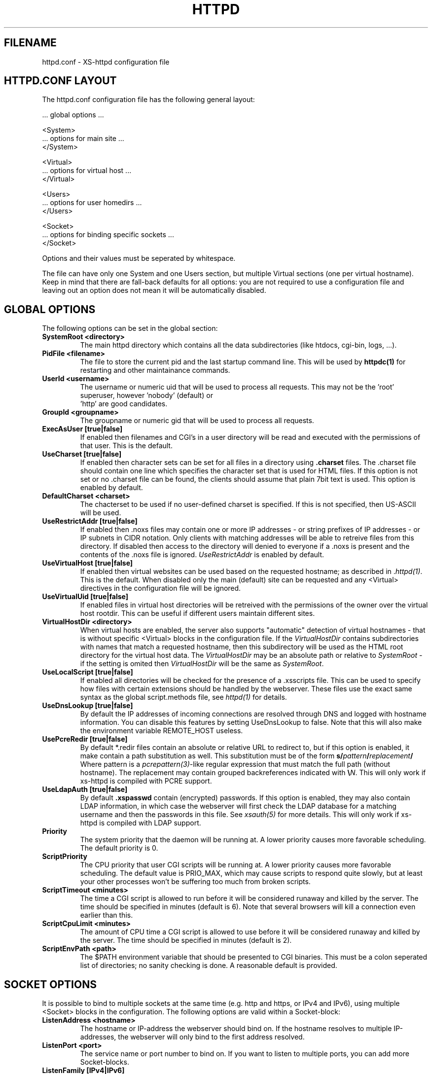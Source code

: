 .TH HTTPD 5 xs-httpd
.SH FILENAME
httpd.conf \- XS-httpd configuration file
.LP
.SH HTTPD.CONF LAYOUT
.LP
The httpd.conf configuration file has the following general layout:

 ... global options ...

 <System>
 ... options for main site ...
 </System>

 <Virtual>
 ... options for virtual host ...
 </Virtual>

 <Users>
 ... options for user homedirs ...
 </Users>

 <Socket>
 ... options for binding specific sockets ...
 </Socket>
.LP
Options and their values must be seperated by whitespace.
.LP
The file can have only one System and one Users section, but multiple
Virtual sections (one per virtual hostname). Keep in mind that there
are fall-back defaults for all options: you are not required to use a
configuration file and leaving out an option does not mean it will be
automatically disabled.

.LP
.SH GLOBAL OPTIONS
The following options can be set in the global section:
.TP
.B SystemRoot <directory>
The main httpd directory which contains all the data subdirectories
(like htdocs, cgi-bin, logs, ...).
.TP
.B PidFile <filename>
The file to store the current pid and the last startup command line.
This will be used by
.B httpdc(1)
for restarting and other maintainance commands.
.TP
.B UserId <username>
The username or numeric uid that will be used to process all requests.
This may not be the 'root' superuser, however 'nobody' (default) or
 'http' are good candidates.
.TP
.B GroupId <groupname>
The groupname or numeric gid that will be used to process all requests.
.TP
.B ExecAsUser [true|false]
If enabled then filenames and CGI's in a user directory will be read and
executed with the permissions of that user. This is the default.
.TP
.B UseCharset [true|false]
If enabled then character sets can be set for all files in a directory
using
.B .charset
files. The .charset file should contain one line which specifies the
character set that is used for HTML files. If this option is not set or
no .charset file can be found, the clients should assume that plain 7bit
text is used. This option is enabled by default.
.TP
.B DefaultCharset <charset>
The chacterset to be used if no user-defined charset is specified.
If this is not specified, then US-ASCII will be used.
.TP
.B UseRestrictAddr [true|false]
If enabled then .noxs files may contain one or more IP addresses - or
string prefixes of IP addresses - or IP subnets in CIDR notation. Only
clients with matching addresses will be able to retreive files from this
directory. If disabled then access to the directory will denied to
everyone if a .noxs is present and the contents of the .noxs file is
ignored. \fIUseRestrictAddr\fP is enabled by default.
.TP
.B UseVirtualHost [true|false]
If enabled then virtual websites can be used based on the requested
hostname; as described in .\fIhttpd(1)\fP.
This is the default. When disabled only the main (default) site can be
requested and any <Virtual> directives in the configuration file will be
ignored.
.TP
.B UseVirtualUid [true|false]
If enabled files in virtual host directories will be retreived with the
permissions of the owner over the virtual host rootdir. This can be
useful if different users maintain different sites.
.TP
.B VirtualHostDir <directory>
When virtual hosts are enabled, the server also supports "automatic"
detection of virtual hostnames - that is without specific <Virtual>
blocks in the configuration file. If the
.I VirtualHostDir
contains subdirectories with names that match a requested hostname, then
this subdirectory will be used as the HTML root directory for the
virtual host data. The \fIVirtualHostDir\fP may be an absolute path or
relative to \fISystemRoot\fP - if the setting is omited then
\fIVirtualHostDir\fP will be the same as \fISystemRoot\fP.
.TP
.B UseLocalScript [true|false]
If enabled all directories will be checked for the presence of a .xsscripts
file. This can be used to specify how files with certain
extensions should be handled by the webserver. These files use the exact
same syntax as the global script.methods file, see \fIhttpd(1)\fP
for details.
.TP
.B UseDnsLookup [true|false]
By default the IP addresses of incoming connections are resolved through
DNS and logged with hostname information. You can disable this features
by setting UseDnsLookup to false. Note that this will also make the
environment variable REMOTE_HOST useless.
.TP
.B UsePcreRedir [true|false]
By default *.redir files contain an absolute or relative URL to redirect to,
but if this option is enabled, it make contain a path substitution as well.
This substitution must be of the form
\fBs/\fP\fIpattern\fP\fB/\fP\fIreplacement\fP\fB/\fP
Where pattern is a \fIpcrepattern(3)\fP-like regular expression that must
match the full path (without hostname). The replacement may contain grouped
backreferences indicated with \fB\\\fP\fIN\fP.
This will only work if xs-httpd is compiled with PCRE support.
.TP
.B UseLdapAuth [true|false]
By default \fB.xspasswd\fP contain (encrypted) passwords. If this option is
enabled, they may also contain LDAP information, in which case the webserver
will first check the LDAP database for a matching username and then the
passwords in this file. See \fIxsauth(5)\fP for more details.
This will only work if xs-httpd is compiled with LDAP support.
.TP
.B Priority
The system priority that the daemon will be running at. A lower priority causes
more favorable scheduling. The default priority is 0.
.TP
.B ScriptPriority
The CPU priority that user CGI scripts will be running at. A lower priority
causes more favorable scheduling. The default value is PRIO_MAX, which may
cause scripts to respond quite slowly, but at least your other processes won't
be suffering too much from broken scripts.
.TP
.B ScriptTimeout <minutes>
The time a CGI script is allowed to run before it will be considered runaway
and killed by the server. The time should be specified in minutes (default is 6).
Note that several browsers will kill a connection even earlier than this.
.TP
.B ScriptCpuLimit <minutes>
The amount of CPU time a CGI script is allowed to use before it will be
considered runaway and killed by the server. The time should be specified
in minutes (default is 2).
.TP
.B ScriptEnvPath <path>
The $PATH environment variable that should be presented to CGI binaries.
This must be a colon seperated list of directories; no sanity checking is done.
A reasonable default is provided.

.LP
.SH SOCKET OPTIONS
It is possible to bind to multiple sockets at the same time (e.g.
http and https, or IPv4 and IPv6), using multiple <Socket> blocks
in the configuration. The following options are valid within a
Socket-block:

.TP
.B ListenAddress <hostname>
The hostname or IP-address the webserver should bind on. If the
hostname resolves to multiple IP-addresses, the webserver will only
bind to the first address resolved.
.TP
.B ListenPort <port>
The service name or port number to bind on. If you want to listen to
multiple ports, you can add more Socket-blocks.
.TP
.B ListenFamily [IPv4|IPv6]
The address family to use: IPv6 is only available when enabled at
compile-time. The default is to leave the family unspecified - which
means that your operating system can choose: in this case the httpd can
even listen to both IPv4 and IPv6 addresses. Note that most operation
systems don't allow binding to multi-family sockets, in which case you
will need to start httpds for IPv4 and IPv6 seperately.
.TP
.B SocketName <hostname>
A SocketName is optional and should usually not be specified.
If a socket name is present, then connections to this socket will not use
the default settings from the System section, but instead use the settings
from the Virtual section with a matching HostName.
.TP
.B Instances <number>
The number of parallell services to run.
.TP
.B UseSSL [true|false]
If enabled, use SSL instead of plain text. This can only be used if SSL
support is enabled at compile time. If this option is set then the
https (443) port will be used by default, instead of http (80). This
option is disabled by default. Note that you may include both blocks with
and without UseSSL.
.TP
.B SSLCertificate <filename>
The location of the x509 certificate to be used for SSL connections.
This defaults to \fISystemRoot\fP/cert.pem
.TP
.B SSLPrivateKey <filename>
The location of the x509 certificate's key to be used for SSL connections.
This defaults to \fISystemRoot\fP/key.pem - but may be contained in the
same file as the \fISSLCertificate\fP file.
Note that this key should not be protected with a secret passphrase.
.TP
.B SSLAuthentication [none|optional|strict]
.RS
This setting indicates whether clients connecting of https should sent a
client certificate to authenticate themselves. Note that certificate
exchange is part of the SSL handshake and thus applies to all connections
to the socket in which it is specified.
.LP
The default is \fInone\fP: don't request a client certificate. When set to
\fIoptional\fP, the client must send an identifying cert, but this
certificate won't be checked in any way (it may be self-signed).
The most secure setting is \fIstrict\fP: all client certificates will be
checked and must validate against the list of root Certificate
Authorities. This implies \fISSLCAfile\fP or \fISSLCApath\fP: if neither
is set, checks will automatically (without further warning) fall back to
\fIoptional\fP mode.
.LP
When \fISSLAuthentication\fP is enabled, extra environment variables are
available in the CGI environment to offer details about the client
certificate subject and issuing organisation.
.RE
.TP
.B SSLCAfile <filename>
The location of the list of x509 root certificates to be used for validation
of client certificates. This is unset by default; although an example
\fIcaroot.pem\fP file is included in the distribution.
.TP
.B SSLCApath <directory>
The location of the list of files containing x509 root certificates to be
used for validation of client certs. This is unset by default and
can be used in combination with \fISSLCAfile\fP.
.TP
.B SSLMatchSDN <pcre>
If \fISSLAuthentication\fP is enabled (optional or strict) and PCRE
support is compiled in, this expression should match the client
certificate subject as presented in the environment variable
\fBSSL_CLIENT_S_DN\fP. Otherwise the client certificate will be rejected.
.TP
.B SSLMatchIDN <pcre>
If SSLAuthentication is enabled (optional or strict) and PCRE support
is compiled in, this expression should match the client certificate issuer
as presented in the environment variable \fBSSL_CLIENT_I_DN\fP.
Otherwise the client certificate will be rejected.

.LP
.SH SECTION OPTIONS
The following options can be set in the System, Virtual and Users sections:

.TP
.B HostName <hostname>
The hostname of the server. This is required for a Virtual section.
For the System en Users sections it defaults to the name of the machine.
If this HostName matches a SocketName entry in the Socket section,
then this Virtual entry will override the global System section
for all connections to that socket.
.TP
.B HostAlias <hostname> [hostname ...]
One or more aliases for the previously mentioned hostname.
.TP
.B HtmlDir <directory>
The main directory containing all the HTML files. This defaults to
\fISystemRoot\fP/htdocs/ for the main server and ~/.html/ for users.
It is a mandatory option in Virtual sections.
.TP
.B ExecDir <directory>
The path contain the CGI scripts. This is the directory as it is
specified in the URL, which is not necessary the same as the directory
on disk (default: cgi-bin).
.TP
.B PhExecDir <directory>
Physical CGI directory: this is the subdirectory where scripts are
stored on disk. However if you do not use the same value as ExecDir, it
is easy to get confused (default: \fIcgi-bin\fP)
.TP
.B LogAccess <filename>
Logfile to use for normal HTTP requests (answered with a \fB2xx\fP
response). Instead of a filename, it is possible to log to an external
process using a pipe-symbol and full pathname. If the command is
followed by options or arguments, make sure to quote it using double
quotes. For example to enable logging through cronolog:
.IP
LogAccess "|/usr/local/sbin/cronolog /wwwsys/logs/access_%Y%m%d"
.TP
.B LogError <filename>
Logfile or program to use for HTTP requests that trigger errors (like
file not found, \fB4xx\fP responses).
.TP
.B LogReferer <filename>
Logfile or program to use for HTTP referrer information. Note that this
is only used when \fILogStyle\fP traditional is selected - otherwise
referrer information will be included in the standard \fILogAccess\fP
file.
.TP
.B LogRefererIgnoreDomain <domain>
References coming from this domain will not be logged in the
\fILogReferer\fP file. This is usually your own domain. Note that
it is wise to start the domain with a dot (.). You may also
give a machine name instead of a domain name.
Note: This only affects traditional logging where a sperate referrer
logfile is used. It will be ignored when using more modern logstyles.
.TP
.B LogStyle [traditional|combined|virtual]
Defines the logfile format. Traditionally access and referrer logs will
be split over two different files (common logfile format), but using a
\fIcombined\fP accesslog is more common nowadays (extended logfile
format). The \fIvirtual\fP format is basically an combined log with an
extra first field indicating the virtual hostname that was accessed on
the webserver.
.TP
.B IndexFiles <filename> [filename ...]
Defines the filename(s) that should be used when the user asks for a
directory. The webserver will never autogenerate a directory index: you
can use \fIxsindex(1)\fP for that. You can specify multiple filenames
seperated by commas or whitespace. The default value is \fBindex.html
index.htm index.php\fP (meaning that index.htm will only be tried if
index.html is not present, etc.).
.LP
If this option is omitted for the <Virtual> or <Users> section, it will
default to the definition in the <System> block. Or the previously
mentioned default if this is also unspecified.

.SH EXAMPLE
Refer to the \fIhttpd.conf.sample\fP file that comes with the source
distribution.

.SH ACKNOWLEDGEMENTS
I thank all the members at MCGV Stack who are actively involved in the
entire WWW happening.

.SH "SEE ALSO"
http://www.stack.nl/xs\-httpd/
.LP
httpd(1), xspasswd(1), imagemap(1), clearxs(1), readxs(1), gfxcount(1),
xsindex(1), httpdc(1), xsauth(5), xsscripts(5)

.SH COPYRIGHT
All the programs in the XS\-HTTPD package are copyright (C) 1995-2006
by Sven Berkvens and Johan van Selst, except the imagemapper.

.SH AUTHOR
The original author of this WWW server and its accompanying programs
is Sven Berkvens, except the imagemapper which was taken from the NCSA
distribution and cleaned up. The current maintainer is Johan van Selst.
.LP
New features have been added by other people at Stack. If you have
problems with this version please contact the Stack maintainers
(xs-httpd@stack.nl) about it and don't bother Sven.
